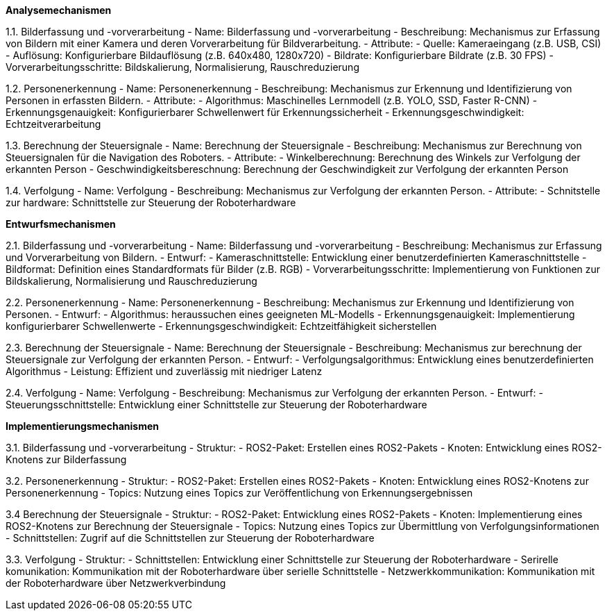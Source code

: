 **Analysemechanismen**

1.1. Bilderfassung und -vorverarbeitung
- Name: Bilderfassung und -vorverarbeitung
- Beschreibung: Mechanismus zur Erfassung von Bildern mit einer Kamera und deren Vorverarbeitung für Bildverarbeitung.
- Attribute:
  - Quelle: Kameraeingang (z.B. USB, CSI)
  - Auflösung: Konfigurierbare Bildauflösung (z.B. 640x480, 1280x720)
  - Bildrate: Konfigurierbare Bildrate (z.B. 30 FPS)
  - Vorverarbeitungsschritte: Bildskalierung, Normalisierung, Rauschreduzierung

1.2. Personenerkennung
- Name: Personenerkennung
- Beschreibung: Mechanismus zur Erkennung und Identifizierung von Personen in erfassten Bildern.
- Attribute:
  - Algorithmus: Maschinelles Lernmodell (z.B. YOLO, SSD, Faster R-CNN)
  - Erkennungsgenauigkeit: Konfigurierbarer Schwellenwert für Erkennungssicherheit
  - Erkennungsgeschwindigkeit: Echtzeitverarbeitung

1.3. Berechnung der Steuersignale
- Name: Berechnung der Steuersignale
- Beschreibung: Mechanismus zur Berechnung von Steuersignalen für die Navigation des Roboters.
- Attribute:
  - Winkelberechnung: Berechnung des Winkels zur Verfolgung der erkannten Person
  - Geschwindigkeitsbereschnung: Berechnung der Geschwindigkeit zur Verfolgung der erkannten Person

1.4. Verfolgung
- Name: Verfolgung
- Beschreibung: Mechanismus zur Verfolgung der erkannten Person.
- Attribute:
  - Schnitstelle zur hardware: Schnittstelle zur Steuerung der Roboterhardware


**Entwurfsmechanismen**

2.1. Bilderfassung und -vorverarbeitung
- Name: Bilderfassung und -vorverarbeitung
- Beschreibung: Mechanismus zur Erfassung und Vorverarbeitung von Bildern.
- Entwurf:
  - Kameraschnittstelle: Entwicklung einer benutzerdefinierten Kameraschnittstelle
  - Bildformat: Definition eines Standardformats für Bilder (z.B. RGB)
  - Vorverarbeitungsschritte: Implementierung von Funktionen zur Bildskalierung, Normalisierung und Rauschreduzierung

2.2. Personenerkennung
- Name: Personenerkennung
- Beschreibung: Mechanismus zur Erkennung und Identifizierung von Personen.
- Entwurf:
  - Algorithmus: heraussuchen eines geeigneten ML-Modells
  - Erkennungsgenauigkeit: Implementierung konfigurierbarer Schwellenwerte
  - Erkennungsgeschwindigkeit: Echtzeitfähigkeit sicherstellen

2.3. Berechnung der Steuersignale
- Name: Berechnung der Steuersignale
- Beschreibung: Mechanismus zur berechnung der Steuersignale zur Verfolgung der erkannten Person.
- Entwurf:
  - Verfolgungsalgorithmus: Entwicklung eines benutzerdefinierten Algorithmus
  - Leistung: Effizient und zuverlässig mit niedriger Latenz

2.4. Verfolgung
- Name: Verfolgung
- Beschreibung: Mechanismus zur Verfolgung der erkannten Person.
- Entwurf:
  - Steuerungsschnittstelle: Entwicklung einer Schnittstelle zur Steuerung der Roboterhardware


**Implementierungsmechanismen**

3.1. Bilderfassung und -vorverarbeitung
- Struktur:
  - ROS2-Paket: Erstellen eines ROS2-Pakets
  - Knoten: Entwicklung eines ROS2-Knotens zur Bilderfassung


3.2. Personenerkennung
- Struktur:
  - ROS2-Paket: Erstellen eines ROS2-Pakets
  - Knoten: Entwicklung eines ROS2-Knotens zur Personenerkennung
  - Topics: Nutzung eines Topics zur Veröffentlichung von Erkennungsergebnissen

3.4 Berechnung der Steuersignale
- Struktur:
  - ROS2-Paket: Entwicklung eines ROS2-Pakets
  - Knoten: Implementierung eines ROS2-Knotens zur Berechnung der Steuersignale
  - Topics: Nutzung eines Topics zur Übermittlung von Verfolgungsinformationen
  - Schnittstellen: Zugrif auf die Schnittstellen zur Steuerung der Roboterhardware

3.3. Verfolgung
- Struktur:
  - Schnittstellen: Entwicklung einer Schnittstelle zur Steuerung der Roboterhardware
  - Serirelle komunikation: Kommunikation mit der Roboterhardware über serielle Schnittstelle
  - Netzwerkkommunikation: Kommunikation mit der Roboterhardware über Netzwerkverbindung

